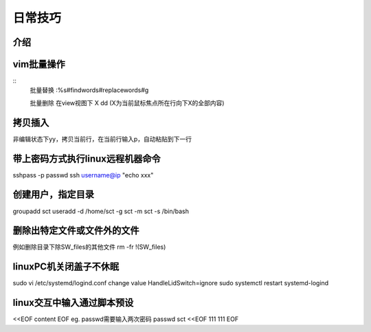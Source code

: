 日常技巧
======================

介绍
~~~~~~~~~~~~~~~~~~~~

vim批量操作
~~~~~~~~~~~~~~~~~~

::
  批量替换
  :%s#findwords#replacewords#g

  批量删除
  在view视图下
  X dd   (X为当前鼠标焦点所在行向下X的全部内容)


拷贝插入
~~~~~~~~~~~~~~~~~~~~~~~~~~~~
非编辑状态下yy，拷贝当前行，在当前行输入p，自动粘贴到下一行


带上密码方式执行linux远程机器命令
~~~~~~~~~~~~~~~~~~~~~~~~~~~~~~~~~~
sshpass -p passwd ssh username@ip "echo xxx"


创建用户，指定目录
~~~~~~~~~~~~~~~~~~~~~~~~~~~~~~~~~~~~~~
groupadd sct
useradd -d /home/sct -g sct -m sct -s /bin/bash

删除出特定文件或文件外的文件
~~~~~~~~~~~~~~~~~~~~~~~~~~~~~~~~~~~~~~~~~~
例如删除目录下除SW_files的其他文件
rm -fr !(SW_files)


linuxPC机关闭盖子不休眠
~~~~~~~~~~~
sudo vi /etc/systemd/logind.conf
change value  HandleLidSwitch=ignore
sudo systemctl restart systemd-logind


linux交互中输入通过脚本预设
~~~~~~~~~~~~~~~~~~~~~~~~~~~~~~~~~~~~
<<EOF
content
EOF
eg. passwd需要输入两次密码
passwd sct <<EOF
111
111
EOF
